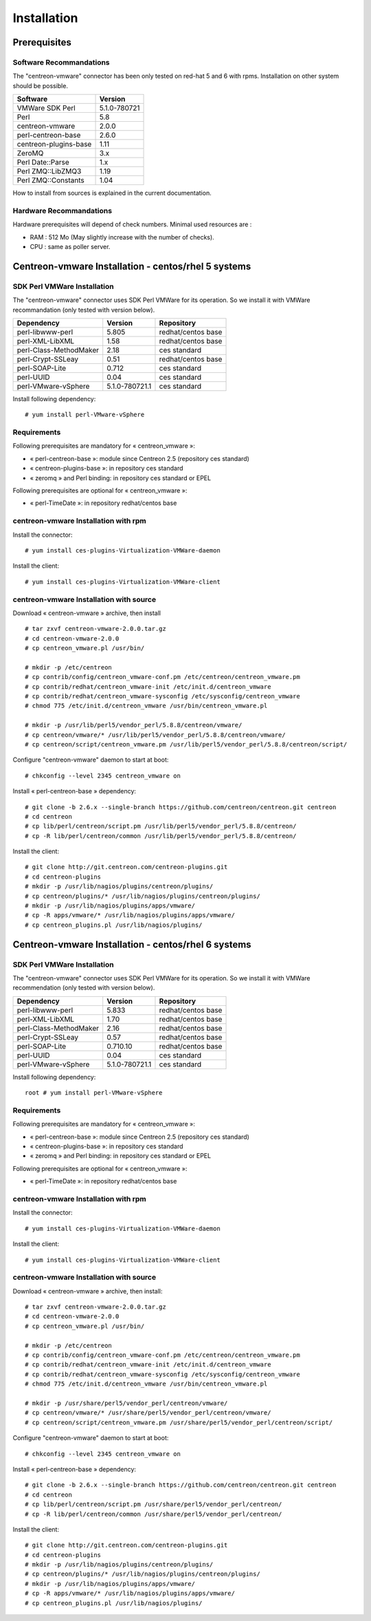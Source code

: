 ============
Installation
============

Prerequisites
=============

Software Recommandations 
````````````````````````

The "centreon-vmware" connector has been only tested on red-hat 5 and 6 with rpms.
Installation on other system should be possible.

====================== =====================
Software                Version
====================== =====================
VMWare SDK Perl          5.1.0-780721
Perl                     5.8
centreon-vmware          2.0.0
perl-centreon-base       2.6.0
centreon-plugins-base    1.11
ZeroMQ                   3.x
Perl Date::Parse         1.x
Perl ZMQ::LibZMQ3        1.19
Perl ZMQ::Constants      1.04
====================== =====================

How to install from sources is explained in the current documentation.

Hardware Recommandations
````````````````````````

Hardware prerequisites will depend of check numbers. Minimal used resources are :

* RAM : 512 Mo (May slightly increase with the number of checks).
* CPU : same as poller server.

Centreon-vmware Installation - centos/rhel 5 systems
====================================================

SDK Perl VMWare Installation
````````````````````````````

The "centreon-vmware" connector uses SDK Perl VMWare for its operation. So we install it with VMWare recommandation (only tested with version below).

======================= ===================== ======================
Dependency               Version               Repository
======================= ===================== ======================
perl-libwww-perl             5.805            redhat/centos base
perl-XML-LibXML              1.58             redhat/centos base
perl-Class-MethodMaker       2.18             ces standard
perl-Crypt-SSLeay            0.51             redhat/centos base
perl-SOAP-Lite               0.712            ces standard
perl-UUID                    0.04             ces standard
perl-VMware-vSphere          5.1.0-780721.1   ces standard
======================= ===================== ======================

Install following dependency::

  # yum install perl-VMware-vSphere

Requirements
`````````````

Following prerequisites are mandatory for « centreon_vmware »:

* « perl-centreon-base »:  module since Centreon 2.5 (repository ces standard)
* « centreon-plugins-base »: in repository ces standard
* « zeromq » and Perl binding: in repository ces standard or EPEL

Following prerequisites are optional for « centreon_vmware »:

*  « perl-TimeDate »: in repository redhat/centos base

centreon-vmware Installation with rpm
`````````````````````````````````````

Install the connector:
::

  # yum install ces-plugins-Virtualization-VMWare-daemon

Install the client:
::

  # yum install ces-plugins-Virtualization-VMWare-client

centreon-vmware Installation with source
````````````````````````````````````````

Download « centreon-vmware » archive, then install ::
  
  # tar zxvf centreon-vmware-2.0.0.tar.gz
  # cd centreon-vmware-2.0.0
  # cp centreon_vmware.pl /usr/bin/
  
  # mkdir -p /etc/centreon
  # cp contrib/config/centreon_vmware-conf.pm /etc/centreon/centreon_vmware.pm
  # cp contrib/redhat/centreon_vmware-init /etc/init.d/centreon_vmware
  # cp contrib/redhat/centreon_vmware-sysconfig /etc/sysconfig/centreon_vmware
  # chmod 775 /etc/init.d/centreon_vmware /usr/bin/centreon_vmware.pl
  
  # mkdir -p /usr/lib/perl5/vendor_perl/5.8.8/centreon/vmware/
  # cp centreon/vmware/* /usr/lib/perl5/vendor_perl/5.8.8/centreon/vmware/
  # cp centreon/script/centreon_vmware.pm /usr/lib/perl5/vendor_perl/5.8.8/centreon/script/

Configure "centreon-vmware" daemon to start at boot:
::
  
  # chkconfig --level 2345 centreon_vmware on

Install « perl-centreon-base » dependency:
::

  # git clone -b 2.6.x --single-branch https://github.com/centreon/centreon.git centreon
  # cd centreon
  # cp lib/perl/centreon/script.pm /usr/lib/perl5/vendor_perl/5.8.8/centreon/
  # cp -R lib/perl/centreon/common /usr/lib/perl5/vendor_perl/5.8.8/centreon/
  
Install the client:
::

  # git clone http://git.centreon.com/centreon-plugins.git
  # cd centreon-plugins
  # mkdir -p /usr/lib/nagios/plugins/centreon/plugins/
  # cp centreon/plugins/* /usr/lib/nagios/plugins/centreon/plugins/
  # mkdir -p /usr/lib/nagios/plugins/apps/vmware/
  # cp -R apps/vmware/* /usr/lib/nagios/plugins/apps/vmware/
  # cp centreon_plugins.pl /usr/lib/nagios/plugins/

Centreon-vmware Installation - centos/rhel 6 systems
====================================================

SDK Perl VMWare Installation
````````````````````````````

The "centreon-vmware" connector uses SDK Perl VMWare for its operation. So we install it with VMWare recommendation (only tested with version below).

======================= ===================== ======================
Dependency               Version               Repository
======================= ===================== ======================
perl-libwww-perl             5.833            redhat/centos base
perl-XML-LibXML              1.70             redhat/centos base
perl-Class-MethodMaker       2.16             redhat/centos base
perl-Crypt-SSLeay            0.57             redhat/centos base
perl-SOAP-Lite               0.710.10         redhat/centos base
perl-UUID                    0.04             ces standard
perl-VMware-vSphere          5.1.0-780721.1   ces standard
======================= ===================== ======================

Install following dependency:
::

  root # yum install perl-VMware-vSphere

Requirements
````````````

Following prerequisites are mandatory for « centreon_vmware »:

* « perl-centreon-base »:  module since Centreon 2.5 (repository ces standard)
* « centreon-plugins-base »: in repository ces standard
* « zeromq » and Perl binding: in repository ces standard or EPEL

Following prerequisites are optional for « centreon_vmware »:

*  « perl-TimeDate »: in repository redhat/centos base

centreon-vmware Installation with rpm
`````````````````````````````````````

Install the connector:
::

  # yum install ces-plugins-Virtualization-VMWare-daemon

Install the client:
::

  # yum install ces-plugins-Virtualization-VMWare-client
  
centreon-vmware Installation with source
````````````````````````````````````````

Download « centreon-vmware » archive, then install:
::
  
  # tar zxvf centreon-vmware-2.0.0.tar.gz
  # cd centreon-vmware-2.0.0
  # cp centreon_vmware.pl /usr/bin/
  
  # mkdir -p /etc/centreon
  # cp contrib/config/centreon_vmware-conf.pm /etc/centreon/centreon_vmware.pm
  # cp contrib/redhat/centreon_vmware-init /etc/init.d/centreon_vmware
  # cp contrib/redhat/centreon_vmware-sysconfig /etc/sysconfig/centreon_vmware
  # chmod 775 /etc/init.d/centreon_vmware /usr/bin/centreon_vmware.pl
  
  # mkdir -p /usr/share/perl5/vendor_perl/centreon/vmware/
  # cp centreon/vmware/* /usr/share/perl5/vendor_perl/centreon/vmware/
  # cp centreon/script/centreon_vmware.pm /usr/share/perl5/vendor_perl/centreon/script/

Configure "centreon-vmware" daemon to start at boot:
::
  
  # chkconfig --level 2345 centreon_vmware on

Install « perl-centreon-base » dependency:
::

  # git clone -b 2.6.x --single-branch https://github.com/centreon/centreon.git centreon
  # cd centreon
  # cp lib/perl/centreon/script.pm /usr/share/perl5/vendor_perl/centreon/
  # cp -R lib/perl/centreon/common /usr/share/perl5/vendor_perl/centreon/
  
Install the client:
::

  # git clone http://git.centreon.com/centreon-plugins.git
  # cd centreon-plugins
  # mkdir -p /usr/lib/nagios/plugins/centreon/plugins/
  # cp centreon/plugins/* /usr/lib/nagios/plugins/centreon/plugins/
  # mkdir -p /usr/lib/nagios/plugins/apps/vmware/
  # cp -R apps/vmware/* /usr/lib/nagios/plugins/apps/vmware/
  # cp centreon_plugins.pl /usr/lib/nagios/plugins/
